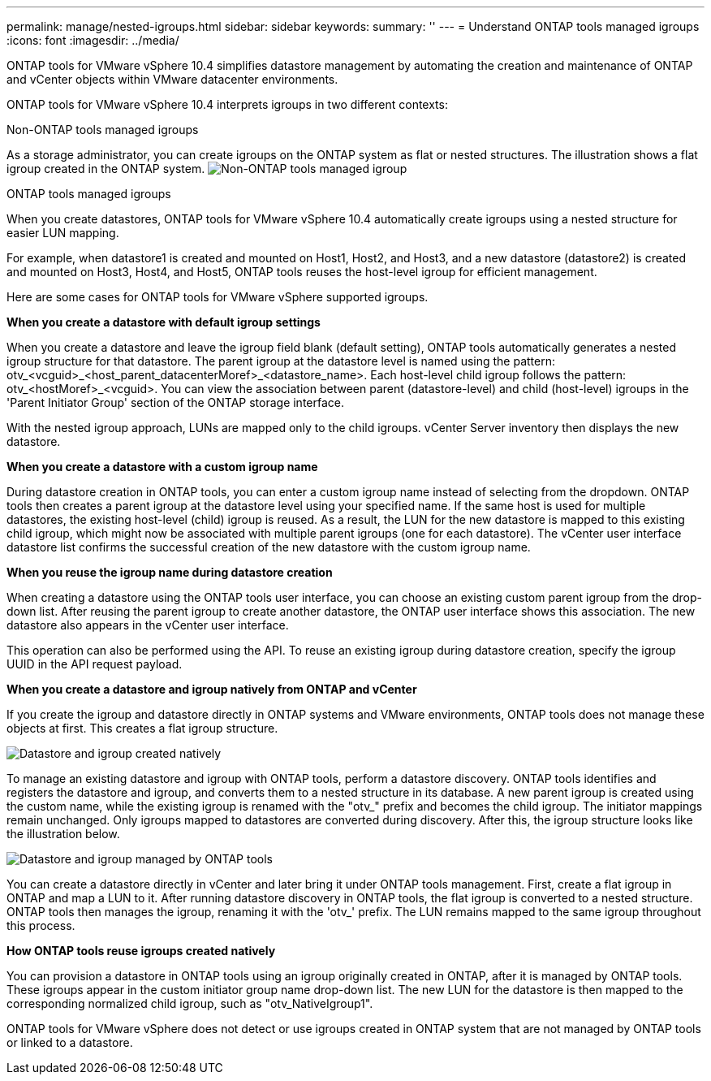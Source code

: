 ---
permalink: manage/nested-igroups.html
sidebar: sidebar
keywords:
summary: ''
---
= Understand ONTAP tools managed igroups
:icons: font
:imagesdir: ../media/

[.lead]
ONTAP tools for VMware vSphere 10.4 simplifies datastore management by automating the creation and maintenance of ONTAP and vCenter objects within VMware datacenter environments. 

ONTAP tools for VMware vSphere 10.4 interprets igroups in two different contexts:

// new topic for 10.5
.Non-ONTAP tools managed igroups

As a storage administrator, you can create igroups on the ONTAP system as flat or nested structures. The illustration shows a flat igroup created in the ONTAP system.
image:../media/igroups_non_otv_managed.png[Non-ONTAP tools managed igroup]

.ONTAP tools managed igroups

When you create datastores, ONTAP tools for VMware vSphere 10.4 automatically create igroups using a nested structure for easier LUN mapping. 

For example, when datastore1 is created and mounted on Host1, Host2, and Host3, and a new datastore (datastore2) is created and mounted on Host3, Host4, and Host5, ONTAP tools reuses the host-level igroup for efficient management.

Here are some cases for ONTAP tools for VMware vSphere supported igroups.

*When you create a datastore with default igroup settings*

When you create a datastore and leave the igroup field blank (default setting), ONTAP tools automatically generates a nested igroup structure for that datastore. The parent igroup at the datastore level is named using the pattern: otv_<vcguid>_<host_parent_datacenterMoref>_<datastore_name>. Each host-level child igroup follows the pattern: otv_<hostMoref>_<vcguid>. You can view the association between parent (datastore-level) and child (host-level) igroups in the 'Parent Initiator Group' section of the ONTAP storage interface.

With the nested igroup approach, LUNs are mapped only to the child igroups. vCenter Server inventory then displays the new datastore.

*When you create a datastore with a custom igroup name*

During datastore creation in ONTAP tools, you can enter a custom igroup name instead of selecting from the dropdown. ONTAP tools then creates a parent igroup at the datastore level using your specified name. If the same host is used for multiple datastores, the existing host-level (child) igroup is reused. As a result, the LUN for the new datastore is mapped to this existing child igroup, which might now be associated with multiple parent igroups (one for each datastore). The vCenter user interface datastore list confirms the successful creation of the new datastore with the custom igroup name.

*When you reuse the igroup name during datastore creation*

When creating a datastore using the ONTAP tools user interface, you can choose an existing custom parent igroup from the drop-down list. After reusing the parent igroup to create another datastore, the ONTAP user interface shows this association. The new datastore also appears in the vCenter user interface.

This operation can also be performed using the API. To reuse an existing igroup during datastore creation, specify the igroup UUID in the API request payload.

*When you create a datastore and igroup natively from ONTAP and vCenter*

If you create the igroup and datastore directly in ONTAP systems and VMware environments, ONTAP tools does not manage these objects at first. This creates a flat igroup structure.

image:../media/vmfsds_native.png[Datastore and igroup created natively]

To manage an existing datastore and igroup with ONTAP tools, perform a datastore discovery. ONTAP tools identifies and registers the datastore and igroup, and converts them to a nested structure in its database. A new parent igroup is created using the custom name, while the existing igroup is renamed with the "otv_" prefix and becomes the child igroup. The initiator mappings remain unchanged. Only igroups mapped to datastores are converted during discovery. After this, the igroup structure looks like the illustration below.

image:../media/ds_otv.png[Datastore and igroup managed by ONTAP tools]

You can create a datastore directly in vCenter and later bring it under ONTAP tools management. First, create a flat igroup in ONTAP and map a LUN to it. After running datastore discovery in ONTAP tools, the flat igroup is converted to a nested structure. ONTAP tools then manages the igroup, renaming it with the 'otv_' prefix. The LUN remains mapped to the same igroup throughout this process.

*How ONTAP tools reuse igroups created natively*

You can provision a datastore in ONTAP tools using an igroup originally created in ONTAP, after it is managed by ONTAP tools. These igroups appear in the custom initiator group name drop-down list. The new LUN for the datastore is then mapped to the corresponding normalized child igroup, such as "otv_NativeIgroup1".

ONTAP tools for VMware vSphere does not detect or use igroups created in ONTAP system that are not managed by ONTAP tools or linked to a datastore.

